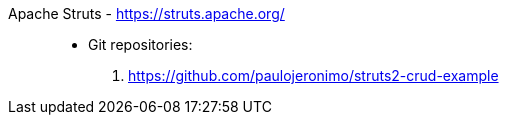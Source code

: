 [#apache-struts]#Apache Struts# - https://struts.apache.org/::
* Git repositories:
. https://github.com/paulojeronimo/struts2-crud-example
